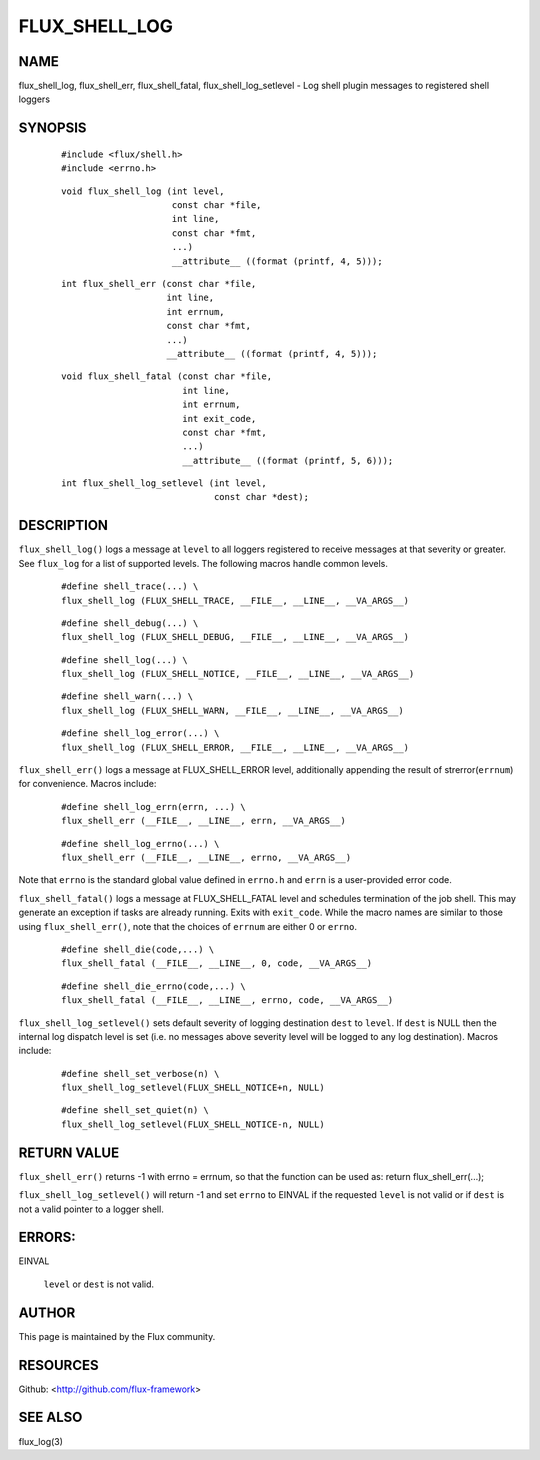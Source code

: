 ==============
FLUX_SHELL_LOG
==============


NAME
====

flux_shell_log, flux_shell_err, flux_shell_fatal, flux_shell_log_setlevel - Log shell plugin messages to registered shell loggers

SYNOPSIS
========

   ::

      #include <flux/shell.h>
      #include <errno.h>

..

   ::

      void flux_shell_log (int level,
                           const char *file,
                           int line,
                           const char *fmt,
                           ...)
                           __attribute__ ((format (printf, 4, 5)));

   ::

      int flux_shell_err (const char *file,
                          int line,
                          int errnum,
                          const char *fmt,
                          ...)
                          __attribute__ ((format (printf, 4, 5)));

..

   ::

      void flux_shell_fatal (const char *file,
                             int line,
                             int errnum,
                             int exit_code,
                             const char *fmt,
                             ...)
                             __attribute__ ((format (printf, 5, 6)));

   ::

      int flux_shell_log_setlevel (int level,
                                   const char *dest);

DESCRIPTION
===========

``flux_shell_log()`` logs a message at ``level`` to all loggers registered to receive messages at that severity or greater. See ``flux_log`` for a list of supported levels. The following macros handle common levels.

   ::

      #define shell_trace(...) \
      flux_shell_log (FLUX_SHELL_TRACE, __FILE__, __LINE__, __VA_ARGS__)

..

   ::

      #define shell_debug(...) \
      flux_shell_log (FLUX_SHELL_DEBUG, __FILE__, __LINE__, __VA_ARGS__)

   ::

      #define shell_log(...) \
      flux_shell_log (FLUX_SHELL_NOTICE, __FILE__, __LINE__, __VA_ARGS__)

..

   ::

      #define shell_warn(...) \
      flux_shell_log (FLUX_SHELL_WARN, __FILE__, __LINE__, __VA_ARGS__)

   ::

      #define shell_log_error(...) \
      flux_shell_log (FLUX_SHELL_ERROR, __FILE__, __LINE__, __VA_ARGS__)

``flux_shell_err()`` logs a message at FLUX_SHELL_ERROR level, additionally appending the result of strerror(``errnum``) for convenience. Macros include:

   ::

      #define shell_log_errn(errn, ...) \
      flux_shell_err (__FILE__, __LINE__, errn, __VA_ARGS__)

..

   ::

      #define shell_log_errno(...) \
      flux_shell_err (__FILE__, __LINE__, errno, __VA_ARGS__)

Note that ``errno`` is the standard global value defined in ``errno.h`` and ``errn`` is a user-provided error code.

``flux_shell_fatal()`` logs a message at FLUX_SHELL_FATAL level and schedules termination of the job shell. This may generate an exception if tasks are already running. Exits with ``exit_code``. While the macro names are similar to those using ``flux_shell_err()``, note that the choices of ``errnum`` are either 0 or ``errno``.

   ::

      #define shell_die(code,...) \
      flux_shell_fatal (__FILE__, __LINE__, 0, code, __VA_ARGS__)

..

   ::

      #define shell_die_errno(code,...) \
      flux_shell_fatal (__FILE__, __LINE__, errno, code, __VA_ARGS__)

``flux_shell_log_setlevel()`` sets default severity of logging destination ``dest`` to ``level``. If ``dest`` is NULL then the internal log dispatch level is set (i.e. no messages above severity level will be logged to any log destination). Macros include:

   ::

      #define shell_set_verbose(n) \
      flux_shell_log_setlevel(FLUX_SHELL_NOTICE+n, NULL)

..

   ::

      #define shell_set_quiet(n) \
      flux_shell_log_setlevel(FLUX_SHELL_NOTICE-n, NULL)

RETURN VALUE
============

``flux_shell_err()`` returns -1 with errno = errnum, so that the function can be used as: return flux_shell_err(...);

``flux_shell_log_setlevel()`` will return -1 and set ``errno`` to EINVAL if the requested ``level`` is not valid or if ``dest`` is not a valid pointer to a logger shell.

ERRORS:
=======

EINVAL

   ``level`` or ``dest`` is not valid.

AUTHOR
======

This page is maintained by the Flux community.

RESOURCES
=========

Github: <http://github.com/flux-framework>

SEE ALSO
========

flux_log(3)
